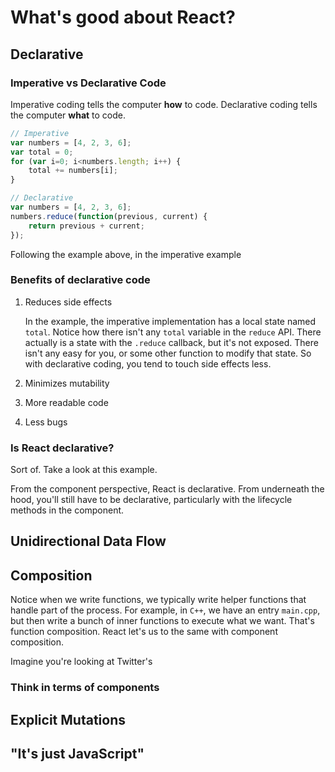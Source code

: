 * What's good about React?
** Declarative
*** Imperative vs Declarative Code
Imperative coding tells the computer *how* to code.  Declarative coding tells the computer *what* to code.

#+NAME: imperative vs declarative coding of summing an array.
#+BEGIN_SRC js
  // Imperative
  var numbers = [4, 2, 3, 6];
  var total = 0;
  for (var i=0; i<numbers.length; i++) {
      total += numbers[i];
  }

  // Declarative
  var numbers = [4, 2, 3, 6];
  numbers.reduce(function(previous, current) {
      return previous + current;
  });
#+END_SRC

Following the example above, in the imperative example

*** Benefits of declarative code

**** Reduces side effects

In the example, the imperative implementation has a local state named =total=.  Notice how there isn't any =total= variable in the =reduce= API.  There actually is a state with the =.reduce= callback, but it's not exposed.  There isn't any easy for you, or some other function to modify that state.  So with declarative coding, you tend to touch side effects less.

**** Minimizes mutability

**** More readable code

**** Less bugs

*** Is React declarative?

Sort of.  Take a look at this example.

From the component perspective, React is declarative.  From underneath the hood, you'll still have to be declarative, particularly with the lifecycle methods in the component.



** Unidirectional Data Flow
** Composition

Notice when we write functions, we typically write helper functions that handle part of the process.  For example, in =C++=, we have an entry =main.cpp=, but then write a bunch of inner functions to execute what we want.  That's function composition.  React let's us to the same with component composition.

Imagine you're looking at Twitter's

*** Think in terms of components
** Explicit Mutations
** "It's just JavaScript"
